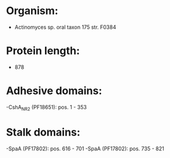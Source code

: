 * Organism:
- Actinomyces sp. oral taxon 175 str. F0384
* Protein length:
- 878
* Adhesive domains:
-CshA_NR2 (PF18651): pos. 1 - 353
* Stalk domains:
-SpaA (PF17802): pos. 616 - 701
-SpaA (PF17802): pos. 735 - 821

